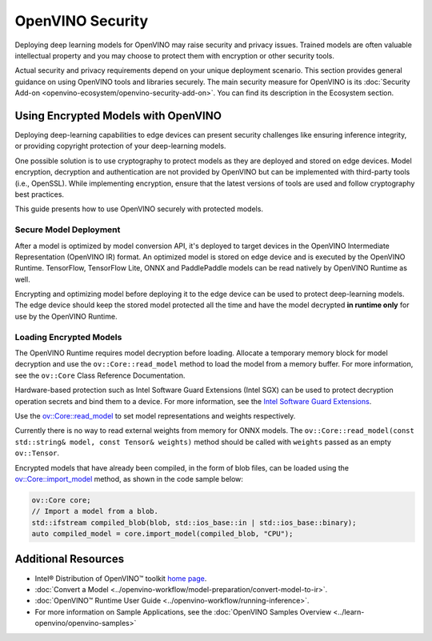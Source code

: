 OpenVINO Security
===================================================

Deploying deep learning models for OpenVINO may raise security and privacy issues.
Trained models are often valuable intellectual property and you may choose to protect them
with encryption or other security tools.

Actual security and privacy requirements depend on your unique deployment scenario.
This section provides general guidance on using OpenVINO tools and libraries securely.
The main security measure for OpenVINO is its
:doc:`Security Add-on <openvino-ecosystem/openvino-security-add-on>`. You can find its description
in the Ecosystem section.

.. _encrypted-models:

Using Encrypted Models with OpenVINO
##############################################

Deploying deep-learning capabilities to edge devices can present security challenges like ensuring
inference integrity, or providing copyright protection of your deep-learning models.

One possible solution is to use cryptography to protect models as they are deployed and stored
on edge devices. Model encryption, decryption and authentication are not provided by OpenVINO
but can be implemented with third-party tools (i.e., OpenSSL). While implementing encryption,
ensure that  the latest versions of tools are used and follow cryptography best practices.

This guide presents how to use OpenVINO securely with protected models.

Secure Model Deployment
+++++++++++++++++++++++++++++++++++

After a model is optimized by model conversion API, it's deployed to target devices in the
OpenVINO Intermediate Representation (OpenVINO IR) format. An optimized model is stored on edge
device and is executed by the OpenVINO Runtime. TensorFlow, TensorFlow Lite, ONNX and PaddlePaddle
models can be read natively by OpenVINO Runtime as well.

Encrypting and optimizing model before deploying it to the edge device can be used to protect
deep-learning models. The edge device should keep the stored model protected all the time
and have the model decrypted **in runtime only** for use by the OpenVINO Runtime.

.. image:: ../assets/images/deploy_encrypted_model.svg

Loading Encrypted Models
+++++++++++++++++++++++++++++++++++

The OpenVINO Runtime requires model decryption before loading. Allocate a temporary memory block
for model decryption and use the ``ov::Core::read_model`` method to load the model from a memory
buffer. For more information, see the ``ov::Core`` Class Reference Documentation.

.. doxygensnippet:: docs/articles_en/assets/snippets/protecting_model_guide.cpp
    :language: cpp
    :fragment: part0

Hardware-based protection such as Intel Software Guard Extensions (Intel SGX) can be used to protect
decryption operation secrets and bind them to a device. For more information, see
the `Intel Software Guard Extensions <https://software.intel.com/en-us/sgx>`__.

Use the `ov::Core::read_model <../api/c_cpp_api/group__ov__dev__exec__model.html#classov_1_1_core_1ae0576a95f841c3a6f5e46e4802716981>`__
to set model representations and weights respectively.

Currently there is no way to read external weights from memory for ONNX models.
The ``ov::Core::read_model(const std::string& model, const Tensor& weights)`` method
should be called with ``weights`` passed as an empty ``ov::Tensor``.

.. doxygensnippet:: docs/articles_en/assets/snippets/protecting_model_guide.cpp
    :language: cpp
    :fragment: part1


Encrypted models that have already been compiled, in the form of blob files,
can be loaded using the
`ov::Core::import_model <../api/c_cpp_api/group__ov__runtime__cpp__api.html#_CPPv4N2ov4Core12import_modelERNSt7istreamERKNSt6stringERK6AnyMap>`__
method, as shown in the code sample below:

.. code-block:: cpp

   ov::Core core;
   // Import a model from a blob.
   std::ifstream compiled_blob(blob, std::ios_base::in | std::ios_base::binary);
   auto compiled_model = core.import_model(compiled_blob, "CPU");


Additional Resources
####################

- Intel® Distribution of OpenVINO™ toolkit `home page <https://software.intel.com/en-us/openvino-toolkit>`__.
- :doc:`Convert a Model <../openvino-workflow/model-preparation/convert-model-to-ir>`.
- :doc:`OpenVINO™ Runtime User Guide <../openvino-workflow/running-inference>`.
- For more information on Sample Applications, see the :doc:`OpenVINO Samples Overview <../learn-openvino/openvino-samples>`
